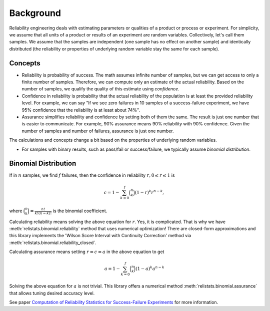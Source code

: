 Background
==========

Reliability engineering deals with estimating parameters or qualities of a product or
process or experiment. For simplicity, we assume that all units of a product or results
of an experiment are random variables. Collectively, let's call them samples.
We assume that the samples are independent (one sample has no effect on another
sample) and identically distributed (the reliability or properties of underlying
random variable stay the same for each sample).

Concepts
--------
- Reliability is probability of success. The math assumes infinite number of samples,
  but we can get access to only a finite number of samples. Therefore, we can compute
  only an estimate of the actual reliability. Based on the number of samples, we
  qualify the quality of this estimate using *confidence*.

- Confidence in reliability is probability that the actual reliability of the
  population is at least the provided reliability level. 
  For example, we can say "If we see zero failures in 10 samples of a success-failure
  experiment, we have 95% confidence that the reliability is at least about 74%".

- Assurance simplifies reliability and confidence by setting both of them the same.
  The result is just one number that is easier to communicate. For example, 90%
  assurance means 90% reliability with 90% confidence. Given the number of samples
  and number of failures, assurance is just one number.

The calculations and concepts change a bit based on the properties of underlying
random variables.

- For samples with binary results, such as pass/fail or success/failure, we
  typically assume *binomial distribution*.

Binomial Distribution
----------------------

If in :math:`n` samples, we find :math:`f` failures, then the confidence in
reliability :math:`r, 0 \le r \le 1` is

.. math::
    c = 1 - \sum_{k=0}^f \binom{n}{k}  (1-r)^k r^{n-k},

where :math:`\binom{n}{k} = \frac{n!}{k!(n-k)!}` is the binomial coefficient.

Calculating reliability means solving the above equation for :math:`r`. Yes,
it is complicated. That is why we have :meth:`relistats.binomial.reliability`
method that uses
numerical optimization! There are closed-form approximations and this library
implements the 'Wilson Score Interval with Continuity Correction' method via
:meth:`relistats.binomial.reliability_closed`.

Calculating assurance means setting :math:`r = c = a` in the above equation
to get

.. math::
    a = 1 - \sum_{k=0}^f \binom{n}{k}  (1-a)^k a^{n-k}

Solving the above equation for :math:`a` is not trivial. This library
offers a numerical method :meth:`relistats.binomial.assurance` that allows
tuning desired accuracy level.

See paper `Computation of Reliability Statistics for Success-Failure Experiments
<https://doi.org/10.48550/arXiv.2303.03167>`_ for more information.

